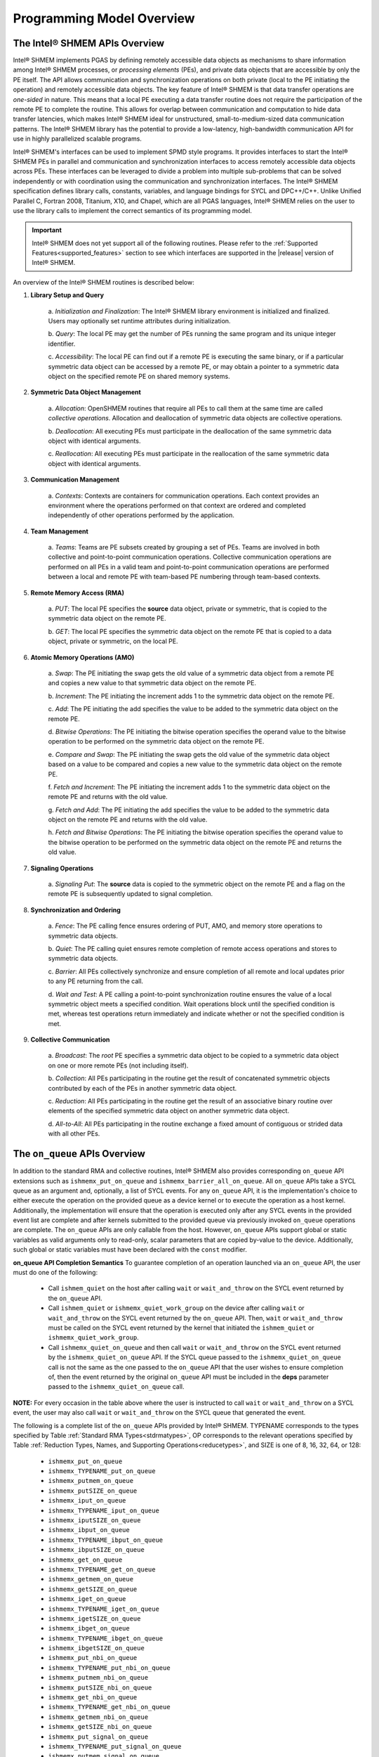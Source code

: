 .. _programming_model:

==========================
Programming Model Overview
==========================

^^^^^^^^^^^^^^^^^^^^^^^^^^^^^^
The Intel® SHMEM APIs Overview
^^^^^^^^^^^^^^^^^^^^^^^^^^^^^^

Intel® SHMEM implements PGAS by defining remotely accessible data objects
as mechanisms to share information among Intel® SHMEM processes, or
*processing elements* (PEs), and private data objects that are accessible by
only the PE itself. The API allows communication and synchronization operations
on both private (local to the PE initiating the operation) and remotely
accessible data objects. The key feature of Intel® SHMEM is that data
transfer operations are *one-sided* in nature. This means that a local PE
executing a data transfer routine does not require the participation of the
remote PE to complete the routine. This allows for overlap between
communication and computation to hide data transfer latencies, which makes
Intel® SHMEM ideal for unstructured, small-to-medium-sized data
communication patterns. The Intel® SHMEM library has the potential to
provide a low-latency, high-bandwidth communication API for use in highly
parallelized scalable programs.

Intel® SHMEM's interfaces can be used to implement SPMD style programs.  It
provides interfaces to start the Intel® SHMEM PEs in parallel and
communication and synchronization interfaces to access remotely accessible data
objects across PEs. These interfaces can be leveraged to divide a problem into
multiple sub-problems that can be solved independently or with coordination
using the communication and synchronization interfaces.  The Intel® SHMEM
specification defines library calls, constants, variables, and language
bindings for SYCL and DPC++/C++.
Unlike Unified Parallel C, Fortran 2008, Titanium, X10, and Chapel, which are
all PGAS languages, Intel® SHMEM relies on the user to use the library
calls to implement the correct semantics of its programming model.

.. important:: Intel® SHMEM does not yet support all of the
   following routines. Please refer to the :ref:`Supported
   Features<supported_features>` section to see which interfaces are supported
   in the |release| version of Intel® SHMEM.

An overview of the Intel® SHMEM routines is described below:

#. **Library Setup and Query**

        a. *Initialization and Finalization*: The Intel® SHMEM library
        environment is initialized and finalized.  Users may optionally set
        runtime attributes during initialization.

        b. *Query*: The local PE may get the number of PEs running the same
        program and its unique integer identifier.

        c. *Accessibility*: The local PE can find out if a remote PE is
        executing the same binary, or if a particular symmetric data object can
        be accessed by a remote PE, or may obtain a pointer to a symmetric data
        object on the specified remote PE on shared memory systems.

#. **Symmetric Data Object Management**

        a. *Allocation*: OpenSHMEM routines that require all PEs to call them
        at the same time are called *collective operations*.  Allocation and
        deallocation of symmetric data objects are collective operations.

        b. *Deallocation*: All executing PEs must participate in the
        deallocation of the same symmetric data object with identical
        arguments.

        c.  *Reallocation*: All executing PEs must participate in the
        reallocation of the same symmetric data object with identical
        arguments.

#. **Communication Management**

        a.  *Contexts*: Contexts are containers for communication operations.
        Each context provides an environment where the operations performed on
        that context are ordered and completed independently of other
        operations performed by the application.

#. **Team Management**

        a.  *Teams*: Teams are PE subsets created by grouping a set of PEs.
        Teams are involved in both collective and point-to-point communication
        operations. Collective communication operations are performed on all
        PEs in a valid team and point-to-point communication operations are
        performed between a local and remote PE with team-based PE numbering
        through team-based contexts.

#. **Remote Memory Access (RMA)**

        a.  *PUT*: The local PE specifies the **source** data object, private
        or symmetric, that is copied to the symmetric data object on the remote
        PE.
        
        b.  *GET*: The local PE specifies the symmetric data object on the
        remote PE that is copied to a data object, private or symmetric, on the
        local PE.

#. **Atomic Memory Operations (AMO)**

        a.  *Swap*: The PE initiating the swap gets the old value of a
        symmetric data object from a remote PE and copies a new value to
        that symmetric data object on the remote PE.

        b.  *Increment*: The PE initiating the increment adds 1 to the
        symmetric data object on the remote PE.

        c.  *Add*: The PE initiating the add specifies the value to be
        added to the symmetric data object on the remote PE.

        d.  *Bitwise Operations*: The PE initiating the bitwise operation
        specifies the operand value to the bitwise operation to be performed on
        the symmetric data object on the remote PE.

        e.  *Compare and Swap*: The PE initiating the swap gets the old
        value of the symmetric data object based on a value to be compared and
        copies a new value to the symmetric data object on the remote PE.

        f.  *Fetch and Increment*: The PE initiating the increment adds 1
        to the symmetric data object on the remote PE and returns with the
        old value.

        g.  *Fetch and Add*: The PE initiating the add specifies the value to
        be added to the symmetric data object on the remote PE and returns with
        the old value.

        h.  *Fetch and Bitwise Operations*: The PE initiating the bitwise
        operation specifies the operand value to the bitwise operation to be
        performed on the symmetric data object on the remote PE and
        returns the old value.

#. **Signaling Operations**

        a.  *Signaling Put*: The **source** data is copied to the symmetric
        object on the remote PE and a flag on the remote PE is subsequently
        updated to signal completion.

#. **Synchronization and Ordering**

        a.  *Fence*: The PE calling fence ensures ordering of PUT, AMO,
        and memory store operations to symmetric data objects.

        b.  *Quiet*: The PE calling quiet ensures remote completion of remote
        access operations and stores to symmetric data objects.

        c.  *Barrier*: All PEs collectively synchronize and ensure completion
        of all remote and local updates prior to any PE returning from the
        call.

        d.  *Wait and Test*: A PE calling a point-to-point synchronization
        routine ensures the value of a local symmetric object meets a specified
        condition.  Wait operations block until the specified condition is met,
        whereas test operations return immediately and indicate whether or not
        the specified condition is met.

#. **Collective Communication**

        a.  *Broadcast*: The *root* PE specifies a symmetric data object to
        be copied to a symmetric data object on one or more remote PEs
        (not including itself).

        b.  *Collection*: All PEs participating in the routine get the
        result of concatenated symmetric objects contributed by each of the
        PEs in another symmetric data object.

        c.  *Reduction*: All PEs participating in the routine get the
        result of an associative binary routine over elements of the specified
        symmetric data object on another symmetric data object.

        d.  *All-to-All*: All PEs participating in the routine exchange a
        fixed amount of contiguous or strided data with all other PEs.

.. #. **Mutual Exclusion**
        a.  *Set Lock*: The PE acquires exclusive access to the region bounded
        by the symmetric *lock* variable.

        b.  *Test Lock*: The PE tests the symmetric *lock* variable for
        availability.

        c.  *Clear Lock*: The PE which has previously acquired the *lock*
        releases it.


^^^^^^^^^^^^^^^^^^^^^^^^^^^^^^
The ``on_queue`` APIs Overview
^^^^^^^^^^^^^^^^^^^^^^^^^^^^^^

In addition to the standard RMA and collective routines, Intel®
SHMEM also provides corresponding ``on_queue`` API extensions
such as ``ishmemx_put_on_queue`` and
``ishmemx_barrier_all_on_queue``.
All ``on_queue`` APIs take a SYCL queue as an argument and, optionally, a list
of SYCL events.
For any ``on_queue`` API, it is the implementation's choice to either execute
the operation on the provided queue as a device kernel or to execute the
operation as a host kernel.
Additionally, the implementation will ensure that the operation is executed
only after any SYCL events in the provided event list are complete and after
kernels submitted to the provided queue via previously invoked ``on_queue``
operations are complete.
The ``on_queue`` APIs are only callable from the host.
However, ``on_queue`` APIs support global or static variables as valid
arguments only to read-only, scalar parameters that are copied by-value to the
device.
Additionally, such global or static variables must have been declared with the
``const`` modifier.

.. _on_queue_api_completion_semantics:

**on_queue API Completion Semantics**
To guarantee completion of an operation launched via an ``on_queue`` API,
the user must do one of the following:

  - Call ``ishmem_quiet`` on the host after calling ``wait`` or
    ``wait_and_throw`` on the SYCL event returned by the ``on_queue`` API.
  - Call ``ishmem_quiet`` or ``ishmemx_quiet_work_group`` on the device after
    calling ``wait`` or ``wait_and_throw`` on the SYCL event returned by the
    ``on_queue`` API.
    Then, ``wait`` or ``wait_and_throw`` must be called on the SYCL event
    returned by the kernel that initiated the ``ishmem_quiet`` or
    ``ishmemx_quiet_work_group``.
  - Call ``ishmemx_quiet_on_queue`` and then call ``wait`` or
    ``wait_and_throw`` on the SYCL event returned by the
    ``ishmemx_quiet_on_queue`` API.
    If the SYCL queue passed to the ``ishmemx_quiet_on_queue`` call is not the
    same as the one passed to the ``on_queue`` API that the user wishes to
    ensure completion of, then the event returned by the original ``on_queue``
    API must be included in the **deps** parameter passed to the
    ``ishmemx_quiet_on_queue`` call.

**NOTE:** For every occasion in the table above where the user is instructed to
call ``wait`` or ``wait_and_throw`` on a SYCL event, the user may also call
``wait`` or ``wait_and_throw`` on the SYCL queue that generated the event.

The following is a complete list of the ``on_queue`` APIs provided by
Intel® SHMEM.
TYPENAME corresponds to the types specified by Table
:ref:`Standard RMA Types<stdrmatypes>`, OP corresponds to the relevant
operations specified by Table :ref:`Reduction Types, Names, and Supporting
Operations<reducetypes>`, and SIZE is one of 8, 16, 32, 64, or 128:

  - ``ishmemx_put_on_queue``
  - ``ishmemx_TYPENAME_put_on_queue``
  - ``ishmemx_putmem_on_queue``
  - ``ishmemx_putSIZE_on_queue``
  - ``ishmemx_iput_on_queue``
  - ``ishmemx_TYPENAME_iput_on_queue``
  - ``ishmemx_iputSIZE_on_queue``
  - ``ishmemx_ibput_on_queue``
  - ``ishmemx_TYPENAME_ibput_on_queue``
  - ``ishmemx_ibputSIZE_on_queue``
  - ``ishmemx_get_on_queue``
  - ``ishmemx_TYPENAME_get_on_queue``
  - ``ishmemx_getmem_on_queue``
  - ``ishmemx_getSIZE_on_queue``
  - ``ishmemx_iget_on_queue``
  - ``ishmemx_TYPENAME_iget_on_queue``
  - ``ishmemx_igetSIZE_on_queue``
  - ``ishmemx_ibget_on_queue``
  - ``ishmemx_TYPENAME_ibget_on_queue``
  - ``ishmemx_ibgetSIZE_on_queue``
  - ``ishmemx_put_nbi_on_queue``
  - ``ishmemx_TYPENAME_put_nbi_on_queue``
  - ``ishmemx_putmem_nbi_on_queue``
  - ``ishmemx_putSIZE_nbi_on_queue``
  - ``ishmemx_get_nbi_on_queue``
  - ``ishmemx_TYPENAME_get_nbi_on_queue``
  - ``ishmemx_getmem_nbi_on_queue``
  - ``ishmemx_getSIZE_nbi_on_queue``
  - ``ishmemx_put_signal_on_queue``
  - ``ishmemx_TYPENAME_put_signal_on_queue``
  - ``ishmemx_putmem_signal_on_queue``
  - ``ishmemx_putSIZE_signal_on_queue``
  - ``ishmemx_put_signal_nbi_on_queue``
  - ``ishmemx_TYPENAME_put_signal_nbi_on_queue``
  - ``ishmemx_putmem_signal_nbi_on_queue``
  - ``ishmemx_putSIZE_signal_nbi_on_queue``
  - ``ishmemx_barrier_all_on_queue``
  - ``ishmemx_sync_all_on_queue``
  - ``ishmemx_team_sync_on_queue``
  - ``ishmemx_quiet_on_queue``
  - ``ishmemx_alltoall_on_queue``
  - ``ishmemx_TYPENAME_alltoall_on_queue``
  - ``ishmemx_alltoallmem_on_queue``
  - ``ishmemx_broadcast_on_queue``
  - ``ishmemx_TYPENAME_broadcast_on_queue``
  - ``ishmemx_broadcastmem_on_queue``
  - ``ishmemx_fcollect_on_queue``
  - ``ishmemx_TYPENAME_fcollect_on_queue``
  - ``ishmemx_fcollectmem_on_queue``
  - ``ishmemx_collect_on_queue``
  - ``ishmemx_TYPENAME_collect_on_queue``
  - ``ishmemx_collectmem_on_queue``
  - ``ishmemx_OP_reduce_work_group``
  - ``ishmemx_TYPENAME_OP_reduce_on_queue``
  - ``ishmemx_wait_until_on_queue``
  - ``ishmemx_TYPENAME_wait_until_on_queue``
  - ``ishmemx_wait_until_all_on_queue``
  - ``ishmemx_TYPENAME_wait_until_all_on_queue``
  - ``ishmemx_wait_until_any_on_queue``
  - ``ishmemx_TYPENAME_wait_until_any_on_queue``
  - ``ishmemx_wait_until_some_on_queue``
  - ``ishmemx_TYPENAME_wait_until_some_on_queue``
  - ``ishmemx_signal_wait_until_on_queue``


^^^^^^^^^^^^^^^^^^^^^^^^^^^^^^^^
The ``work_group`` APIs Overview
^^^^^^^^^^^^^^^^^^^^^^^^^^^^^^^^

In addition to the standard RMA and collective routines, Intel®
SHMEM also provides corresponding ``work_group`` API extensions
such as ``ishmemx_put_work_group`` and
``ishmemx_barrier_all_work_group``.
Unlike the standard RMA and collective routines, the ``work_group`` APIs are
only callable from device kernels and require passing a **group** argument.
This argument corresponds to either a |sycl_spec_groups| in the
context of explicit ND-range parallel kernels.
All work-items in an ND-range kernel are organized into
`work-groups`, which execute independently and in any order on
the underlying hardware.
For more comprehensive information, please refer to the
|sycl_book| or |online_resources|, which introduce and explain
key programming concepts and language details about SYCL, such as
groups and subgroups.

.. |sycl_spec_groups| raw:: html

   <a href="https://registry.khronos.org/SYCL/specs/sycl-2020/html/sycl-2020.html#group-class" target="_blank">SYCL group or sub_group</a>

.. |sycl_book| raw:: html

   <a href="https://link.springer.com/book/10.1007%2F978-1-4842-5574-2" target="_blank">Data Parallel C++ book</a>

.. |online_resources| raw:: html

   <a href="https://www.intel.com/content/www/us/en/docs/oneapi/programming-guide/2023-0/data-parallelism-in-c-using-sycl.html" target="_blank">other online resources</a>

Depending on the use-case, the ``work_group`` APIs may achieve
better performance than the corresponding standard APIs.
For example, when calling the RMA ``work_group`` routines across
GPUs connected by Intel® :math:`\text{X}^e` Link fabric, the
implementation may perform the data transfer by having each
thread in the `work-group` copy a respective chunk of the source
buffer directly to the destination buffer.
On the other hand, if the destination buffer resides across the
network, the ``work_group`` APIs allow the implementation to
restrict the expensive RMA operations to `only` the leader
threads of each **work_group** or **sub_group**.
This latter optimization can have a dramatic effect on
performance when compared to the case where all threads within a
SYCL kernel to simultaneously post small RMA requests to the
network.
Similar `work-group` optimizations also apply to the collective
operations.

The ``work_group`` APIs must be called by every thread in the
**work_group** or **sub_group** with identical arguments.
``work_group`` functions that return values will return the same value on all
threads.
The **source** buffer must be ready for transmission across all
threads within the **group** before the ``work_group`` API is
invoked, which may require synchronization in the application.
In the implementation, each ``work_group`` API includes a
**group** barrier at both the start and the end of the routine.
Furthermore, users must assure each `work-group` can execute to
completion.
For example, within a kernel there can be no dependencies between
threads across different `work-groups`.

The following is a complete list of the ``work_group`` APIs provided by
Intel® SHMEM.
TYPENAME corresponds to the types specified by Table
:ref:`Standard RMA Types<stdrmatypes>`, OP corresponds to the relevant
operations specified by Table :ref:`Reduction Types, Names, and Supporting
Operations<reducetypes>`, and SIZE is one of 8, 16, 32, 64, or 128:

  - ``ishmemx_put_work_group``
  - ``ishmemx_TYPENAME_put_work_group``
  - ``ishmemx_putmem_work_group``
  - ``ishmemx_putSIZE_work_group``
  - ``ishmemx_iput_work_group``
  - ``ishmemx_TYPENAME_iput_work_group``
  - ``ishmemx_iputSIZE_work_group``
  - ``ishmemx_ibput_work_group``
  - ``ishmemx_TYPENAME_ibput_work_group``
  - ``ishmemx_ibputSIZE_work_group``
  - ``ishmemx_get_work_group``
  - ``ishmemx_TYPENAME_get_work_group``
  - ``ishmemx_getmem_work_group``
  - ``ishmemx_getSIZE_work_group``
  - ``ishmemx_put_nbi_work_group``
  - ``ishmemx_TYPENAME_put_nbi_work_group``
  - ``ishmemx_putmem_nbi_work_group``
  - ``ishmemx_putSIZE_nbi_work_group``
  - ``ishmemx_get_nbi_work_group``
  - ``ishmemx_TYPENAME_get_nbi_work_group``
  - ``ishmemx_getmem_nbi_work_group``
  - ``ishmemx_getSIZE_nbi_work_group``
  - ``ishmemx_iget_work_group``
  - ``ishmemx_TYPENAME_iget_work_group``
  - ``ishmemx_igetSIZE_work_group``
  - ``ishmemx_ibget_work_group``
  - ``ishmemx_TYPENAME_ibget_work_group``
  - ``ishmemx_ibgetSIZE_work_group``
  - ``ishmemx_put_signal_work_group``
  - ``ishmemx_TYPENAME_put_signal_work_group``
  - ``ishmemx_putmem_signal_work_group``
  - ``ishmemx_putSIZE_signal_work_group``
  - ``ishmemx_put_signal_nbi_work_group``
  - ``ishmemx_TYPENAME_put_signal_nbi_work_group``
  - ``ishmemx_putmem_signal_nbi_work_group``
  - ``ishmemx_putSIZE_signal_nbi_work_group``
  - ``ishmemx_barrier_all_work_group``
  - ``ishmemx_sync_all_work_group``
  - ``ishmemx_team_sync_work_group``
  - ``ishmemx_fence_work_group``
  - ``ishmemx_quiet_work_group``
  - ``ishmemx_alltoall_work_group``
  - ``ishmemx_TYPENAME_alltoall_work_group``
  - ``ishmemx_alltoallmem_work_group``
  - ``ishmemx_broadcast_work_group``
  - ``ishmemx_TYPENAME_broadcast_work_group``
  - ``ishmemx_broadcastmem_work_group``
  - ``ishmemx_collect_work_group``
  - ``ishmemx_TYPENAME_collect_work_group``
  - ``ishmemx_collectmem_work_group``
  - ``ishmemx_fcollect_work_group``
  - ``ishmemx_TYPENAME_fcollect_work_group``
  - ``ishmemx_fcollectmem_work_group``
  - ``ishmemx_OP_reduce_work_group``
  - ``ishmemx_TYPENAME_OP_reduce_work_group``
  - ``ishmemx_wait_until_work_group``
  - ``ishmemx_TYPENAME_wait_until_work_group``
  - ``ishmemx_wait_until_all_work_group``
  - ``ishmemx_TYPENAME_wait_until_all_work_group``
  - ``ishmemx_wait_until_any_work_group``
  - ``ishmemx_TYPENAME_wait_until_any_work_group``
  - ``ishmemx_wait_until_some_work_group``
  - ``ishmemx_TYPENAME_wait_until_some_work_group``
  - ``ishmemx_test_work_group``
  - ``ishmemx_TYPENAME_test_work_group``
  - ``ishmemx_test_all_work_group``
  - ``ishmemx_TYPENAME_test_all_work_group``
  - ``ishmemx_test_any_work_group``
  - ``ishmemx_TYPENAME_test_any_work_group``
  - ``ishmemx_test_some_work_group``
  - ``ishmemx_TYPENAME_test_some_work_group``
  - ``ishmemx_signal_wait_until_work_group``
